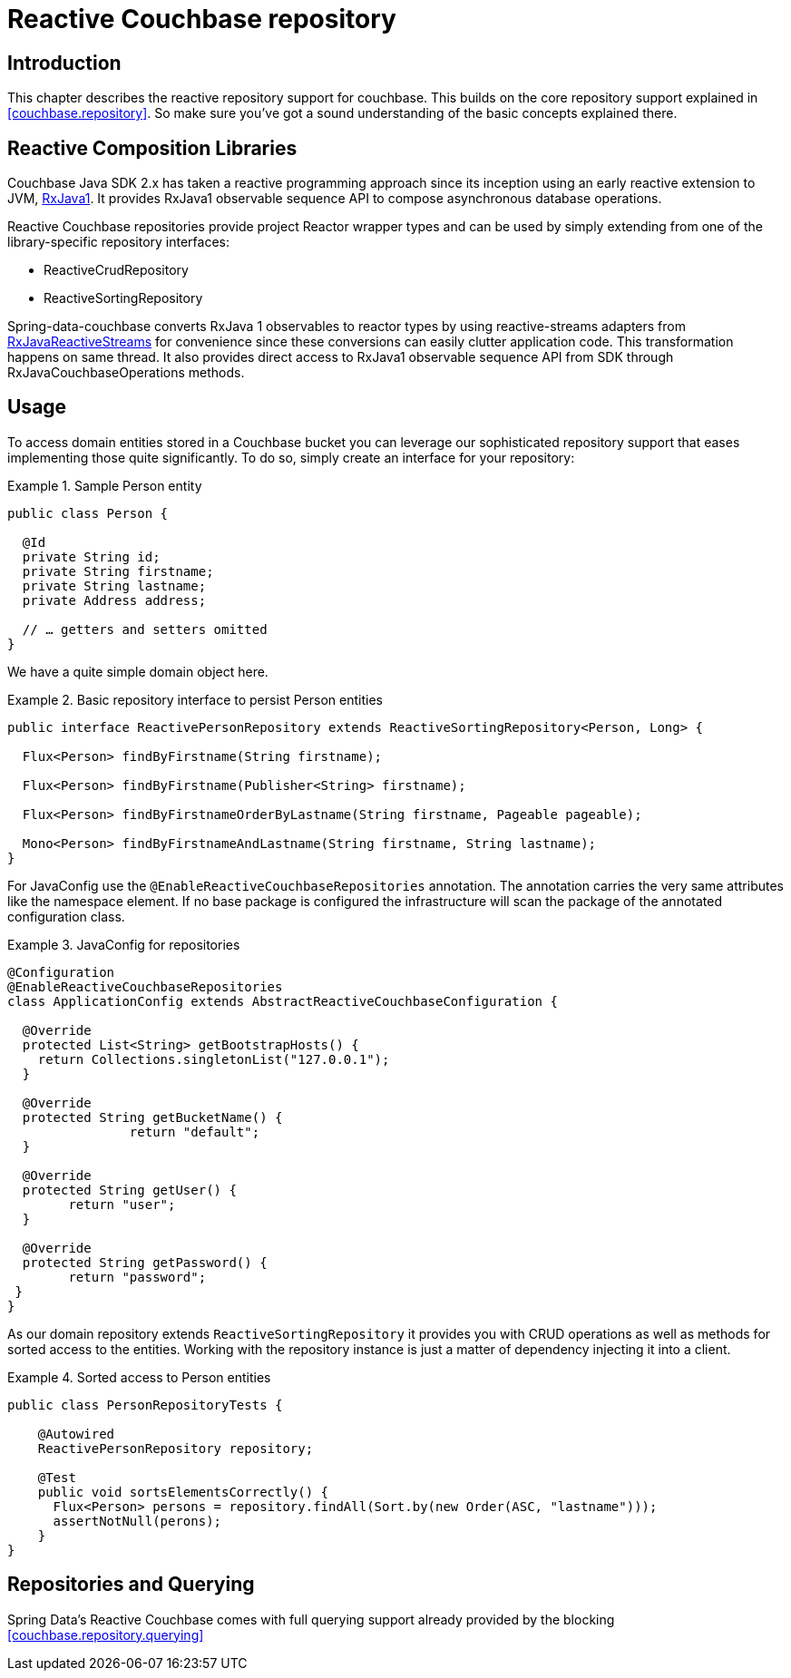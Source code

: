 [[couchbase.reactiverepository]]
= Reactive Couchbase repository

[[couchbase.reactiverepository.intro]]
== Introduction

This chapter describes the reactive repository support for couchbase. This builds on the core repository support explained in <<couchbase.repository>>.
So make sure you’ve got a sound understanding of the basic concepts explained there.

[[couchbase.reactiverepository.libraries]]
== Reactive Composition Libraries

Couchbase Java SDK 2.x has taken a reactive programming approach since its inception using an early reactive extension to JVM, https://github.com/ReactiveX/RxJava/tree/1.x/[RxJava1].
It provides RxJava1 observable sequence API to compose asynchronous database operations.

Reactive Couchbase repositories provide project Reactor wrapper types and can be used by simply extending from one of the library-specific repository interfaces:

* ReactiveCrudRepository

* ReactiveSortingRepository

Spring-data-couchbase converts RxJava 1 observables to reactor types by using reactive-streams adapters from https://github.com/ReactiveX/[RxJavaReactiveStreams]
for convenience since these conversions can easily clutter application code. This transformation happens on same thread. It also provides direct access to RxJava1 observable
sequence API from SDK through RxJavaCouchbaseOperations methods.

[[couchbase.reactiverepository.usage]]
== Usage
To access domain entities stored in a Couchbase bucket you can leverage our sophisticated repository support that eases implementing those quite significantly.
To do so, simply create an interface for your repository:

.Sample Person entity
====
[source,java]
----
public class Person {

  @Id
  private String id;
  private String firstname;
  private String lastname;
  private Address address;

  // … getters and setters omitted
}
----
====

We have a quite simple domain object here.

.Basic repository interface to persist Person entities
====
[source]
----
public interface ReactivePersonRepository extends ReactiveSortingRepository<Person, Long> {

  Flux<Person> findByFirstname(String firstname);

  Flux<Person> findByFirstname(Publisher<String> firstname);

  Flux<Person> findByFirstnameOrderByLastname(String firstname, Pageable pageable);

  Mono<Person> findByFirstnameAndLastname(String firstname, String lastname);
}
----
====

For JavaConfig use the `@EnableReactiveCouchbaseRepositories` annotation. The annotation carries the very same attributes like the namespace element. If no base package is configured the infrastructure will scan the package of the annotated configuration class.

.JavaConfig for repositories
====
[source,java]
----
@Configuration
@EnableReactiveCouchbaseRepositories
class ApplicationConfig extends AbstractReactiveCouchbaseConfiguration {

  @Override
  protected List<String> getBootstrapHosts() {
    return Collections.singletonList("127.0.0.1");
  }

  @Override
  protected String getBucketName() {
  		return "default";
  }

  @Override
  protected String getUser() {
        return "user";
  }

  @Override
  protected String getPassword() {
	return "password";
 }
}
----
====

As our domain repository extends `ReactiveSortingRepository` it provides you with CRUD operations as well as methods for sorted access to the entities. Working with the repository instance is just a matter of dependency injecting it into a client.

.Sorted access to Person entities
====
[source,java]
----
public class PersonRepositoryTests {

    @Autowired
    ReactivePersonRepository repository;

    @Test
    public void sortsElementsCorrectly() {
      Flux<Person> persons = repository.findAll(Sort.by(new Order(ASC, "lastname")));
      assertNotNull(perons);
    }
}
----
====

[[couchbase.reactiverepository.querying]]
== Repositories and Querying

Spring Data's Reactive Couchbase comes with full querying support already provided by the blocking <<couchbase.repository.querying>>